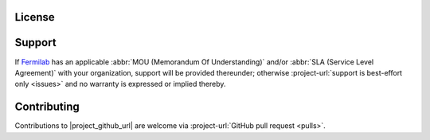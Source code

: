 License
=======

.. collapse:: BSD 3-Clause

   .. include:: /../../LICENSE


Support
=======

If `Fermilab <https://www.fnal.gov/>`_ has an applicable :abbr:`MOU
(Memorandum Of Understanding)` and/or :abbr:`SLA (Service Level
Agreement)` with your organization, support will be provided thereunder;
otherwise :project-url:`support is best-effort only <issues>`
and no warranty is expressed or implied thereby.

Contributing
============

Contributions to |project_github_url| are welcome via
:project-url:`GitHub pull request <pulls>`.

